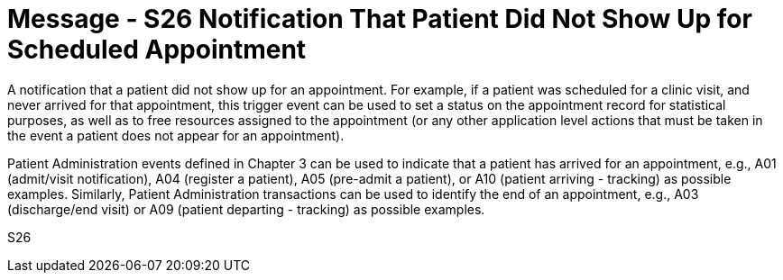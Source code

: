 = Message - S26 Notification That Patient Did Not Show Up for Scheduled Appointment
:v291_section: "10.4.14"
:v2_section_name: "Notification That Patient Did Not Show Up for Scheduled Appointment (Event S26)"
:generated: "Thu, 01 Aug 2024 15:25:17 -0600"

A notification that a patient did not show up for an appointment. For example, if a patient was scheduled for a clinic visit, and never arrived for that appointment, this trigger event can be used to set a status on the appointment record for statistical purposes, as well as to free resources assigned to the appointment (or any other application level actions that must be taken in the event a patient does not appear for an appointment).

Patient Administration events defined in Chapter 3 can be used to indicate that a patient has arrived for an appointment, e.g., A01 (admit/visit notification), A04 (register a patient), A05 (pre-admit a patient), or A10 (patient arriving - tracking) as possible examples. Similarly, Patient Administration transactions can be used to identify the end of an appointment, e.g., A03 (discharge/end visit) or A09 (patient departing - tracking) as possible examples.

[tabset]
S26
